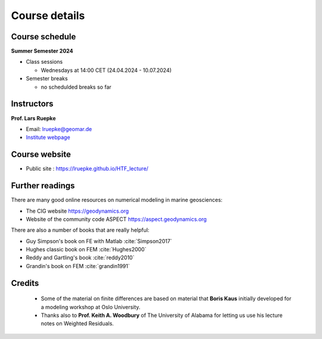 .. _Course details:

Course details
==============

Course schedule
---------------

**Summer Semester 2024**

- Class sessions

  - Wednesdays at 14:00 CET (24.04.2024 - 10.07.2024)

- Semester breaks

  - no schedulded breaks so far

Instructors
-----------

**Prof. Lars Ruepke**

- Email: lruepke@geomar.de
- `Institute webpage <https://www.geomar.de/en/research/fb4/fb4-muhs/research-topics/modelings>`_


Course website
---------------

- Public site : https://lruepke.github.io/HTF_lecture/

Further readings
----------------

There are many good online resources on numerical modeling in marine geosciences:

- The CIG website `<https://geodynamics.org>`_
- Website of the community code ASPECT  `<https://aspect.geodynamics.org>`_


There are also a number of books that are really helpful:

- Guy Simpson's book on FE with Matlab :cite:`Simpson2017`
- Hughes classic book on FEM :cite:`Hughes2000`
- Reddy and Gartling's book :cite:`reddy2010`
- Grandin's book on FEM :cite:`grandin1991` 

Credits
-------

    * Some of the material on finite differences are based on material that **Boris Kaus** initially developed for a modeling workshop at Oslo University.
    * Thanks also to **Prof. Keith A. Woodbury** of The University of Alabama for letting us use his lecture notes on Weighted Residuals.